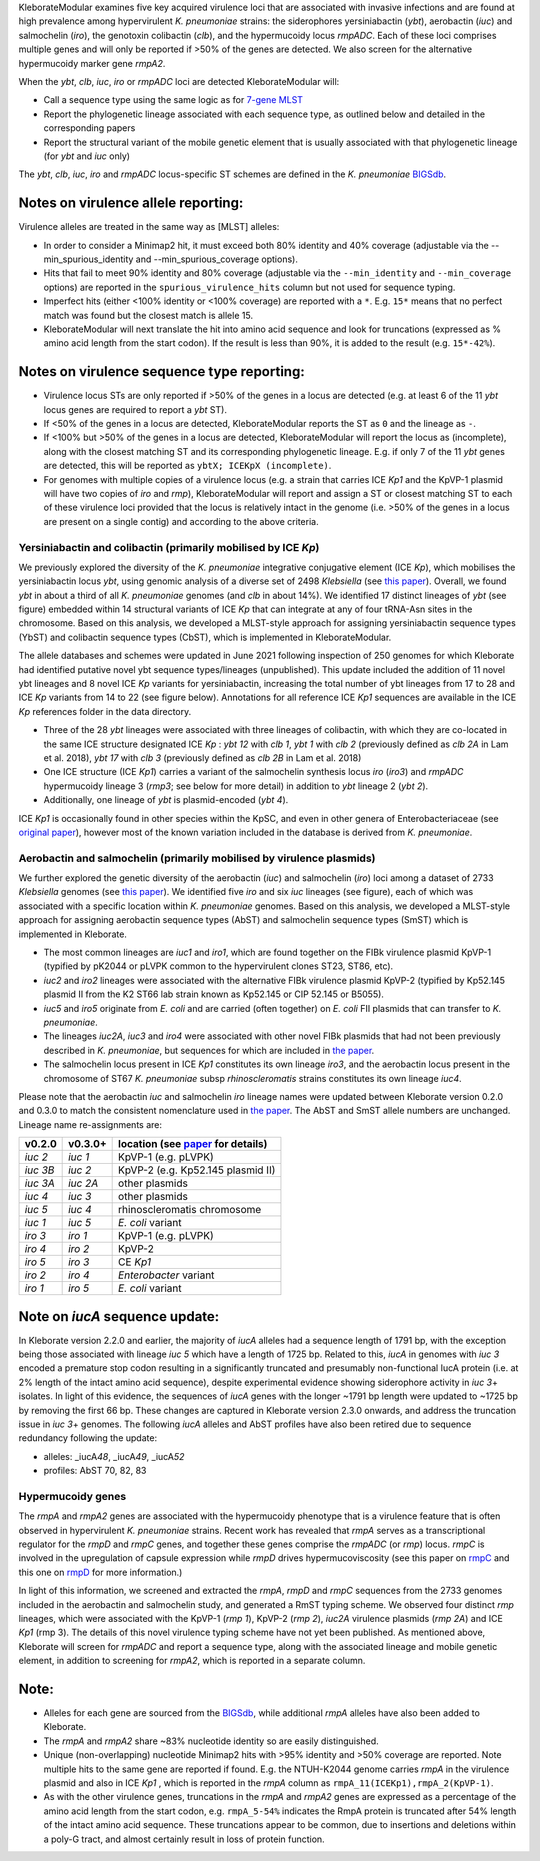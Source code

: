 .. role:: raw-html-m2r(raw)
   :format: html


KleborateModular examines five key acquired virulence loci that are associated with invasive infections and are found at high prevalence among hypervirulent *K. pneumoniae* strains: the siderophores yersiniabactin (\ *ybt*\ ), aerobactin (\ *iuc*\ ) and salmochelin (\ *iro*\ ), the genotoxin colibactin (\ *clb*\ ), and the hypermucoidy locus *rmpADC*. Each of these loci comprises multiple genes and will only be reported if >50% of the genes are detected. We also screen for the alternative hypermucoidy marker gene *rmpA2*.

When the *ybt*\ , *clb*\ , *iuc*\ , *iro* or *rmpADC* loci are detected KleborateModular will:


* Call a sequence type using the same logic as for `7-gene MLST <https://github.com/katholt/Kleborate/wiki/MLST>`_
* Report the phylogenetic lineage associated with each sequence type, as outlined below and detailed in the corresponding papers
* Report the structural variant of the mobile genetic element that is usually associated with that phylogenetic lineage (for *ybt* and *iuc* only)

The *ybt*\ , *clb*\ , *iuc*\ , *iro* and *rmpADC* locus-specific ST schemes are defined in the *K. pneumoniae* `BIGSdb <http://bigsdb.pasteur.fr/klebsiella/klebsiella.html>`_.

Notes on virulence allele reporting:
~~~~~~~~~~~~~~~~~~~~~~~~~~~~~~~~~~~~

Virulence alleles are treated in the same way as [MLST] alleles:


* In order to consider a Minimap2 hit, it must exceed both 80% identity and 40% coverage (adjustable via the --min_spurious_identity and --min_spurious_coverage options).
* Hits that fail to meet 90% identity and 80% coverage (adjustable via the ``--min_identity`` and ``--min_coverage`` options) are reported in the ``spurious_virulence_hits`` column but not used for sequence typing.
* Imperfect hits (either <100% identity or <100% coverage) are reported with a ``*``. E.g. ``15*`` means that no perfect match was found but the closest match is allele 15.
* KleborateModular will next translate the hit into amino acid sequence and look for truncations (expressed as % amino acid length from the start codon). If the result is less than 90%, it is added to the result (e.g. ``15*-42%``\ ).

Notes on virulence sequence type reporting:
~~~~~~~~~~~~~~~~~~~~~~~~~~~~~~~~~~~~~~~~~~~


* Virulence locus STs are only reported if >50% of the genes in a locus are detected (e.g. at least 6 of the 11 *ybt* locus genes are required to report a *ybt* ST).
* If <50% of the genes in a locus are detected, KleborateModular reports the ST as ``0`` and the lineage as ``-``.
* If <100% but >50% of the genes in a locus are detected, KleborateModular will report the locus as (incomplete), along with the closest matching ST and its corresponding phylogenetic lineage. E.g. if only 7 of the 11 *ybt* genes are detected, this will be reported as ``ybtX; ICEKpX (incomplete)``.
* For genomes with multiple copies of a virulence locus (e.g. a strain that carries ICE *Kp1* and the KpVP-1 plasmid will have two copies of *iro* and *rmp*\ ), KleborateModular will report and assign a ST or closest matching ST to each of these virulence loci provided that the locus is relatively intact in the genome (i.e. >50% of the genes in a locus are present on a single contig) and according to the above criteria.  

Yersiniabactin and colibactin (primarily mobilised by ICE *Kp*)
---------------------------------------------------------------------------------------

We previously explored the diversity of the *K. pneumoniae* integrative conjugative element (ICE *Kp*), which mobilises the yersiniabactin locus *ybt*, using genomic analysis of a diverse set of 2498 *Klebsiella* (see `this paper <http://mgen.microbiologyresearch.org/content/journal/mgen/10.1099/mgen.0.000196>`_\ ). Overall, we found *ybt* in about a third of all *K. pneumoniae* genomes (and *clb* in about 14%). We identified 17 distinct lineages of *ybt* (see figure) embedded within 14 structural variants of ICE *Kp* that can integrate at any of four tRNA-Asn sites in the chromosome. Based on this analysis, we developed a MLST-style approach for assigning yersiniabactin sequence types (YbST) and colibactin sequence types (CbST), which is implemented in KleborateModular. 

The allele databases and schemes were updated in June 2021 following inspection of 250 genomes for which Kleborate had identified putative novel ybt sequence types/lineages (unpublished). This update included the addition of 11 novel ybt lineages and 8 novel ICE *Kp* variants for yersiniabactin, increasing the total number of ybt lineages from 17 to 28 and ICE *Kp* variants from 14 to 22 (see figure below). Annotations for all reference ICE *Kp1* sequences are available in the ICE *Kp* references folder in the data directory.


* Three of the 28 *ybt* lineages were associated with three lineages of colibactin, with which they are co-located in the same ICE structure designated ICE *Kp* : *ybt 12* with *clb 1*\ , *ybt 1* with *clb 2* (previously defined as *clb 2A* in Lam et al. 2018), *ybt 17* with *clb 3* (previously defined as *clb 2B* in Lam et al. 2018) 
* One ICE structure (ICE *Kp1*) carries a variant of the salmochelin synthesis locus *iro* (\ *iro3*\ ) and *rmpADC* hypermucoidy lineage 3 (\ *rmp3*\ ; see below for more detail) in addition to *ybt* lineage 2 (\ *ybt 2*\ ). 
* Additionally, one lineage of *ybt* is plasmid-encoded (\ *ybt 4*\ ). 

ICE *Kp1* is occasionally found in other species within the KpSC, and even in other genera of Enterobacteriaceae (see `original paper <http://mgen.microbiologyresearch.org/content/journal/mgen/10.1099/mgen.0.000196>`_\ ), however most of the known variation included in the database is derived from *K. pneumoniae*.


Aerobactin and salmochelin (primarily mobilised by virulence plasmids)
----------------------------------------------------------------------

We further explored the genetic diversity of the aerobactin (\ *iuc*\ ) and salmochelin (\ *iro*\ ) loci among a dataset of 2733 *Klebsiella* genomes (see `this paper <https://genomemedicine.biomedcentral.com/articles/10.1186/s13073-018-0587-5>`_\ ). We identified five *iro* and six *iuc* lineages (see figure), each of which was associated with a specific location within *K. pneumoniae* genomes. Based on this analysis, we developed a MLST-style approach for assigning aerobactin sequence types (AbST) and salmochelin sequence types (SmST) which is implemented in Kleborate.


* The most common lineages are *iuc1* and *iro1*\ , which are found together on the FIBk virulence plasmid KpVP-1 (typified by pK2044 or pLVPK common to the hypervirulent clones ST23, ST86, etc). 
* *iuc2* and *iro2* lineages were associated with the alternative FIBk virulence plasmid KpVP-2 (typified by Kp52.145 plasmid II from the K2 ST66 lab strain known as Kp52.145 or CIP 52.145 or B5055). 
* *iuc5* and *iro5* originate from *E. coli* and are carried (often together) on *E. coli* FII plasmids that can transfer to *K. pneumoniae*. 
* The lineages *iuc2A*\ , *iuc3* and *iro4* were associated with other novel FIBk plasmids that had not been previously described in *K. pneumoniae*\ , but sequences for which are included in `the paper <https://genomemedicine.biomedcentral.com/articles/10.1186/s13073-018-0587-5>`_. 
* The salmochelin locus present in ICE *Kp1* constitutes its own lineage *iro3*\ , and the aerobactin locus present in the chromosome of ST67 *K. pneumoniae* subsp *rhinoscleromatis* strains constitutes its own lineage *iuc4*. 


Please note that the aerobactin *iuc* and salmochelin *iro* lineage names were updated between Kleborate version 0.2.0 and 0.3.0 to match the consistent nomenclature used in `the paper <https://genomemedicine.biomedcentral.com/articles/10.1186/s13073-018-0587-5>`_. The AbST and SmST allele numbers are unchanged. Lineage name re-assignments are:

.. list-table::
   :header-rows: 1

   * - v0.2.0
     - v0.3.0+
     - location (see `paper <https://genomemedicine.biomedcentral.com/articles/10.1186/s13073-018-0587-5>`_ for details)
   * - *iuc 2*
     - *iuc 1*
     - KpVP-1 (e.g. pLVPK)
   * - *iuc 3B*
     - *iuc 2*
     - KpVP-2 (e.g. Kp52.145 plasmid II)
   * - *iuc 3A*
     - *iuc 2A*
     - other plasmids
   * - *iuc 4*
     - *iuc 3*
     - other plasmids
   * - *iuc 5*
     - *iuc 4*
     - rhinoscleromatis chromosome
   * - *iuc 1*
     - *iuc 5*
     - *E. coli* variant
   * - *iro 3*
     - *iro 1*
     - KpVP-1 (e.g. pLVPK)
   * - *iro 4*
     - *iro 2*
     - KpVP-2
   * - *iro 5*
     - *iro 3*
     - CE *Kp1*
   * - *iro 2*
     - *iro 4*
     - *Enterobacter* variant
   * - *iro 1*
     - *iro 5*
     - *E. coli* variant


Note on *iucA* sequence update:
~~~~~~~~~~~~~~~~~~~~~~~~~~~~~~~~~~~

In Kleborate version 2.2.0 and earlier, the majority of *iucA* alleles had a sequence length of 1791 bp, with the exception being those associated with lineage *iuc 5* which have a length of 1725 bp. Related to this, *iucA* in genomes with *iuc 3* encoded a premature stop codon resulting in a significantly truncated and presumably non-functional IucA protein (i.e. at 2% length of the intact amino acid sequence), despite experimental evidence showing siderophore activity in *iuc 3*\ + isolates. In light of this evidence, the sequences of *iucA* genes with the longer ~1791 bp length were updated to ~1725 bp by removing the first 66 bp. These changes are captured in Kleborate version 2.3.0 onwards, and address the truncation issue in *iuc 3*\ + genomes. The following *iucA* alleles and AbST profiles have also been retired due to sequence redundancy following the update:


* alleles: _iucA\ *48*\ , _iucA\ *49*\ , _iucA\ *52*
* profiles: AbST 70, 82, 83

Hypermucoidy genes
------------------

The *rmpA* and *rmpA2* genes are associated with the hypermucoidy phenotype that is a virulence feature that is often observed in hypervirulent *K. pneumoniae* strains. Recent work has revealed that *rmpA* serves as a transcriptional regulator for the *rmpD* and *rmpC* genes, and together these genes comprise the *rmpADC* (or *rmp*\ ) locus. *rmpC* is involved in the upregulation of capsule expression while *rmpD* drives hypermucoviscosity (see this paper on `rmpC <https://mbio.asm.org/content/10/2/e00089-19>`_ and this one on `rmpD <https://mbio.asm.org/content/11/5/e01750-20>`_ for more information.) 

In light of this information, we screened and extracted the *rmpA*\ , *rmpD* and *rmpC* sequences from the 2733 genomes included in the aerobactin and salmochelin study, and generated a RmST typing scheme. We observed four distinct *rmp* lineages, which were associated with the KpVP-1 (\ *rmp 1*\ ), KpVP-2 (\ *rmp 2*\ ), *iuc2A* virulence plasmids (\ *rmp 2A*\ ) and ICE *Kp1* (rmp 3). The details of this novel virulence typing scheme have not yet been published. As mentioned above, Kleborate will screen for *rmpADC* and report a sequence type, along with the associated lineage and mobile genetic element, in addition to screening for *rmpA2*\ , which is reported in a separate column.

Note:
~~~~~


* Alleles for each gene are sourced from the `BIGSdb <http://bigsdb.pasteur.fr/klebsiella/klebsiella.html>`_\ , while additional *rmpA* alleles have also been added to Kleborate.
* The *rmpA* and *rmpA2* share ~83% nucleotide identity so are easily distinguished.
* Unique (non-overlapping) nucleotide Minimap2 hits with >95% identity and >50% coverage are reported. Note multiple hits to the same gene are reported if found. E.g. the NTUH-K2044 genome carries *rmpA* in the virulence plasmid and also in ICE *Kp1* , which is reported in the *rmpA* column as ``rmpA_11(ICEKp1),rmpA_2(KpVP-1)``.
* As with the other virulence genes, truncations in the *rmpA* and *rmpA2* genes are expressed as a percentage of the amino acid length from the start codon, e.g. ``rmpA_5-54%`` indicates the RmpA protein is truncated after 54% length of the intact amino acid sequence. These truncations appear to be common, due to insertions and deletions within a poly-G tract, and almost certainly result in loss of protein function.
